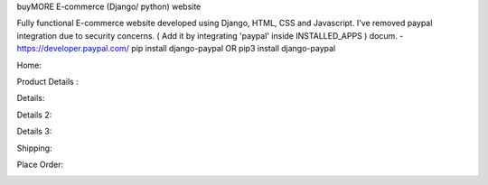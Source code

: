 
buyMORE E-commerce (Django/ python) website

Fully functional E-commerce website developed using Django, HTML, CSS and Javascript. 
I've removed paypal integration due to security concerns. 
( Add it by integrating 'paypal' inside INSTALLED_APPS ) docum. - https://developer.paypal.com/ pip install django-paypal OR pip3 install django-paypal

Home:

.. image:: https://github.com/pranjalcr7007/buyMORE/blob/master/home.png
    :target: https://github.com/pranjalcr7007/buyMORE/blob/master/home
    
Product Details :

.. image:: https://github.com/pranjalcr7007/buyMORE/blob/master/details1.png
    :target: https://github.com/pranjalcr7007/buyMORE/blob/master/details1.png

Details:

.. image:: https://github.com/pranjalcr7007/buyMORE/blob/master/details2.png
    :target: https://github.com/pranjalcr7007/buyMORE/blob/master/details2.png 

Details 2:

.. image:: https://github.com/pranjalcr7007/buyMORE/blob/master/details3.png
    :target: https://github.com/pranjalcr7007/buyMORE/blob/master/details3.png

Details 3:

.. image:: https://github.com/pranjalcr7007/buyMORE/blob/master/accounts.png
    :target: https://github.com/pranjalcr7007/buyMORE/blob/master/accounts.png

Shipping:

.. image:: https://github.com/pranjalcr7007/buyMORE/blob/master/shipping.png
    :target: https://github.com/pranjalcr7007/buyMORE/blob/master/shipping.png

Place Order:

.. image:: https://github.com/pranjalcr7007/buyMORE/blob/master/place%20order.png
    :target: https://github.com/pranjalcr7007/buyMORE/blob/master/place%20order.png
